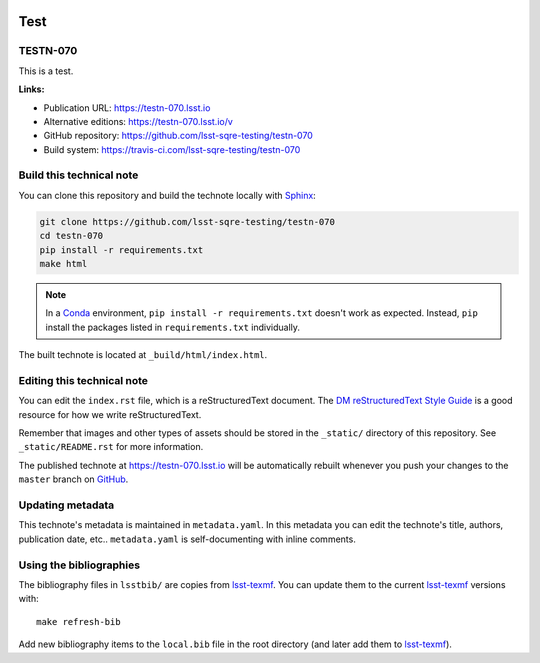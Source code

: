 .. image:: https://img.shields.io/badge/testn--070-lsst.io-brightgreen.svg
   :target: https://testn-070.lsst.io
.. image:: https://travis-ci.com/lsst-sqre-testing/testn-070.svg
   :target: https://travis-ci.com/lsst-sqre-testing/testn-070
..
  Uncomment this section and modify the DOI strings to include a Zenodo DOI badge in the README
  .. image:: https://zenodo.org/badge/doi/10.5281/zenodo.#####.svg
     :target: http://dx.doi.org/10.5281/zenodo.#####

####
Test
####

TESTN-070
=========

This is a test.

**Links:**

- Publication URL: https://testn-070.lsst.io
- Alternative editions: https://testn-070.lsst.io/v
- GitHub repository: https://github.com/lsst-sqre-testing/testn-070
- Build system: https://travis-ci.com/lsst-sqre-testing/testn-070


Build this technical note
=========================

You can clone this repository and build the technote locally with `Sphinx`_:

.. code-block:: bash

   git clone https://github.com/lsst-sqre-testing/testn-070
   cd testn-070
   pip install -r requirements.txt
   make html

.. note::

   In a Conda_ environment, ``pip install -r requirements.txt`` doesn't work as expected.
   Instead, ``pip`` install the packages listed in ``requirements.txt`` individually.

The built technote is located at ``_build/html/index.html``.

Editing this technical note
===========================

You can edit the ``index.rst`` file, which is a reStructuredText document.
The `DM reStructuredText Style Guide`_ is a good resource for how we write reStructuredText.

Remember that images and other types of assets should be stored in the ``_static/`` directory of this repository.
See ``_static/README.rst`` for more information.

The published technote at https://testn-070.lsst.io will be automatically rebuilt whenever you push your changes to the ``master`` branch on `GitHub <https://github.com/lsst-sqre-testing/testn-070>`_.

Updating metadata
=================

This technote's metadata is maintained in ``metadata.yaml``.
In this metadata you can edit the technote's title, authors, publication date, etc..
``metadata.yaml`` is self-documenting with inline comments.

Using the bibliographies
========================

The bibliography files in ``lsstbib/`` are copies from `lsst-texmf`_.
You can update them to the current `lsst-texmf`_ versions with::

   make refresh-bib

Add new bibliography items to the ``local.bib`` file in the root directory (and later add them to `lsst-texmf`_).

.. _Sphinx: http://sphinx-doc.org
.. _DM reStructuredText Style Guide: https://developer.lsst.io/restructuredtext/style.html
.. _this repo: ./index.rst
.. _Conda: http://conda.pydata.org/docs/
.. _lsst-texmf: https://lsst-texmf.lsst.io
